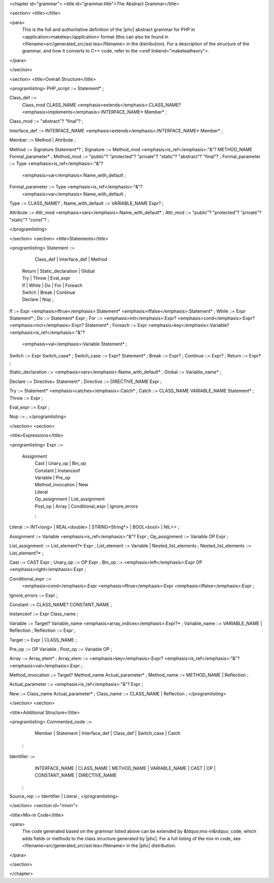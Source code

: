 <chapter id="grammar">
<title id="grammar.title">The Abstract Grammar</title>

<section>
<title></title>

<para>
	This is the full and authoritative definition of the |phc| abstract grammar
	for PHP in <application>maketea</application> format (this can also be found
	in <filename>src/generated_src/ast.tea</filename> in the distribution). For
	a description of the structure of the grammar, and how it converts to C++
	code, refer to the <xref linkend="maketeatheory">.  
</para>

</section>

<section>
<title>Overall Structure</title>

<programlisting>
PHP_script ::= Statement* ;

Class_def ::=
   Class_mod CLASS_NAME <emphasis>extends</emphasis>:CLASS_NAME? 
   <emphasis>implements</emphasis>:INTERFACE_NAME* Member* ;
Class_mod ::= "abstract"? "final"? ;

Interface_def ::= INTERFACE_NAME <emphasis>extends</emphasis>:INTERFACE_NAME* Member* ;

Member ::= Method | Attribute ;

Method ::= Signature Statement*? ;
Signature ::= Method_mod <emphasis>is_ref</emphasis>:"&"? METHOD_NAME Formal_parameter* ;
Method_mod ::= "public"? "protected"? "private"? "static"? "abstract"? "final"? ;
Formal_parameter ::= Type <emphasis>is_ref</emphasis>:"&"? 
   <emphasis>var</emphasis>:Name_with_default ;
Formal_parameter ::= Type <emphasis>is_ref</emphasis>:"&"?
   <emphasis>var</emphasis>:Name_with_default ;
Type ::= CLASS_NAME? ;
Name_with_default ::= VARIABLE_NAME Expr? ;

Attribute ::= Attr_mod <emphasis>vars</emphasis>:Name_with_default* ;
Attr_mod ::= "public"? "protected"? "private"? "static"? "const"?  ;


</programlisting>

</section>
<section>
<title>Statements</title>

<programlisting>
Statement ::=
     Class_def | Interface_def | Method
   | Return | Static_declaration | Global
   | Try | Throw | Eval_expr
   | If | While | Do | For | Foreach
   | Switch | Break | Continue
   | Declare | Nop
	;

If ::= Expr <emphasis>iftrue</emphasis>:Statement* <emphasis>iffalse</emphasis>:Statement* ;
While ::= Expr Statement* ;
Do ::= Statement* Expr ;
For ::= <emphasis>init</emphasis>:Expr? <emphasis>cond</emphasis>:Expr? <emphasis>incr</emphasis>:Expr? Statement* ;
Foreach ::= Expr <emphasis>key</emphasis>:Variable? <emphasis>is_ref</emphasis>:"&"? 
   <emphasis>val</emphasis>:Variable Statement* ;

Switch ::= Expr Switch_case* ;
Switch_case ::= Expr? Statement* ;
Break ::= Expr? ;
Continue ::= Expr? ;
Return ::= Expr? ;

Static_declaration ::= <emphasis>vars</emphasis>:Name_with_default* ;
Global ::= Variable_name* ;

Declare ::= Directive+ Statement* ;
Directive ::= DIRECTIVE_NAME Expr ;

Try ::= Statement* <emphasis>catches</emphasis>:Catch* ;
Catch ::= CLASS_NAME VARIABLE_NAME Statement* ;
Throw ::= Expr ;

Eval_expr ::= Expr ;

Nop ::= ;
</programlisting>

</section>
<section>

<title>Expressions</title>

<programlisting>
Expr ::=
     Assignment 
	| Cast | Unary_op | Bin_op 
	| Constant | Instanceof
	| Variable | Pre_op 
	| Method_invocation | New 
	| Literal 
	| Op_assignment | List_assignment 
	| Post_op | Array | Conditional_expr | Ignore_errors 
	;

Literal ::= INT<long> | REAL<double> | STRING<String*> | BOOL<bool> | NIL<> ;
   
Assignment ::= Variable <emphasis>is_ref</emphasis>:"&"? Expr ;
Op_assignment ::= Variable OP Expr ;

List_assignment ::= List_element?* Expr ;
List_element ::= Variable | Nested_list_elements ;
Nested_list_elements ::= List_element?* ;

Cast ::= CAST Expr ;
Unary_op ::= OP Expr ;
Bin_op ::= <emphasis>left</emphasis>:Expr OP <emphasis>right</emphasis>:Expr ;

Conditional_expr ::= 
   <emphasis>cond</emphasis>:Expr <emphasis>iftrue</emphasis>:Expr <emphasis>iffalse</emphasis>:Expr ;
Ignore_errors ::= Expr ;

Constant ::= CLASS_NAME? CONSTANT_NAME ;

Instanceof ::= Expr Class_name ;

Variable ::= Target? Variable_name <emphasis>array_indices</emphasis>:Expr?* ;
Variable_name ::= VARIABLE_NAME | Reflection ;
Reflection ::= Expr ;

Target ::= Expr | CLASS_NAME ;

Pre_op ::= OP Variable ;
Post_op ::= Variable OP ;

Array ::= Array_elem* ;
Array_elem ::= <emphasis>key</emphasis>:Expr? <emphasis>is_ref</emphasis>:"&"? <emphasis>val</emphasis>:Expr ;

Method_invocation ::= Target? Method_name Actual_parameter* ;
Method_name ::= METHOD_NAME | Reflection ;

Actual_parameter ::= <emphasis>is_ref</emphasis>:"&"? Expr ;

New ::= Class_name Actual_parameter* ;
Class_name ::= CLASS_NAME | Reflection ;
</programlisting>

</section>
<section>

<title>Additional Structure</title>

<programlisting>
Commented_node ::= 
	  Member | Statement | Interface_def | Class_def | Switch_case | Catch 
	;

Identifier ::=
	  INTERFACE_NAME | CLASS_NAME | METHOD_NAME | VARIABLE_NAME 
	  | CAST | OP | CONSTANT_NAME
	  | DIRECTIVE_NAME 
	; 

Source_rep ::= Identifier | Literal ;
</programlisting>

</section>
<section id="mixin">

<title>Mix-in Code</title>

<para>
	The code generated based on the grammar listed above can be extended by
	&ldquo;mix-in&rdquo; code, which adds fields or methods to the class
	structure generated by |phc|. For a full listing of the mix-in code, see
	<filename>src/generated_src/ast.tea</filename> in the |phc| distribution. 
</para>

</section>

</chapter>
